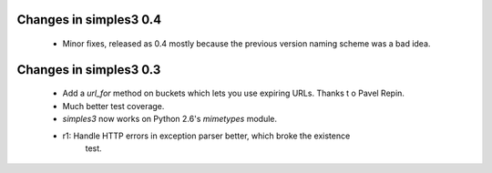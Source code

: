 Changes in simples3 0.4
-----------------------

 * Minor fixes, released as 0.4 mostly because the previous version naming
   scheme was a bad idea.

Changes in simples3 0.3
-----------------------

 * Add a `url_for` method on buckets which lets you use expiring URLs. Thanks
   t o Pavel Repin.
 * Much better test coverage.
 * `simples3` now works on Python 2.6's `mimetypes` module.
 * r1: Handle HTTP errors in exception parser better, which broke the existence
       test.
